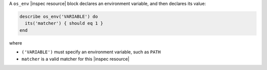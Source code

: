 .. The contents of this file may be included in multiple topics (using the includes directive).
.. The contents of this file should be modified in a way that preserves its ability to appear in multiple topics.

A ``os_env`` |inspec resource| block declares an environment variable, and then declares its value:

.. code-block:: ruby

   describe os_env('VARIABLE') do
     its('matcher') { should eq 1 }
   end

where

* ``('VARIABLE')`` must specify an environment variable, such as ``PATH``
* ``matcher`` is a valid matcher for this |inspec resource|
